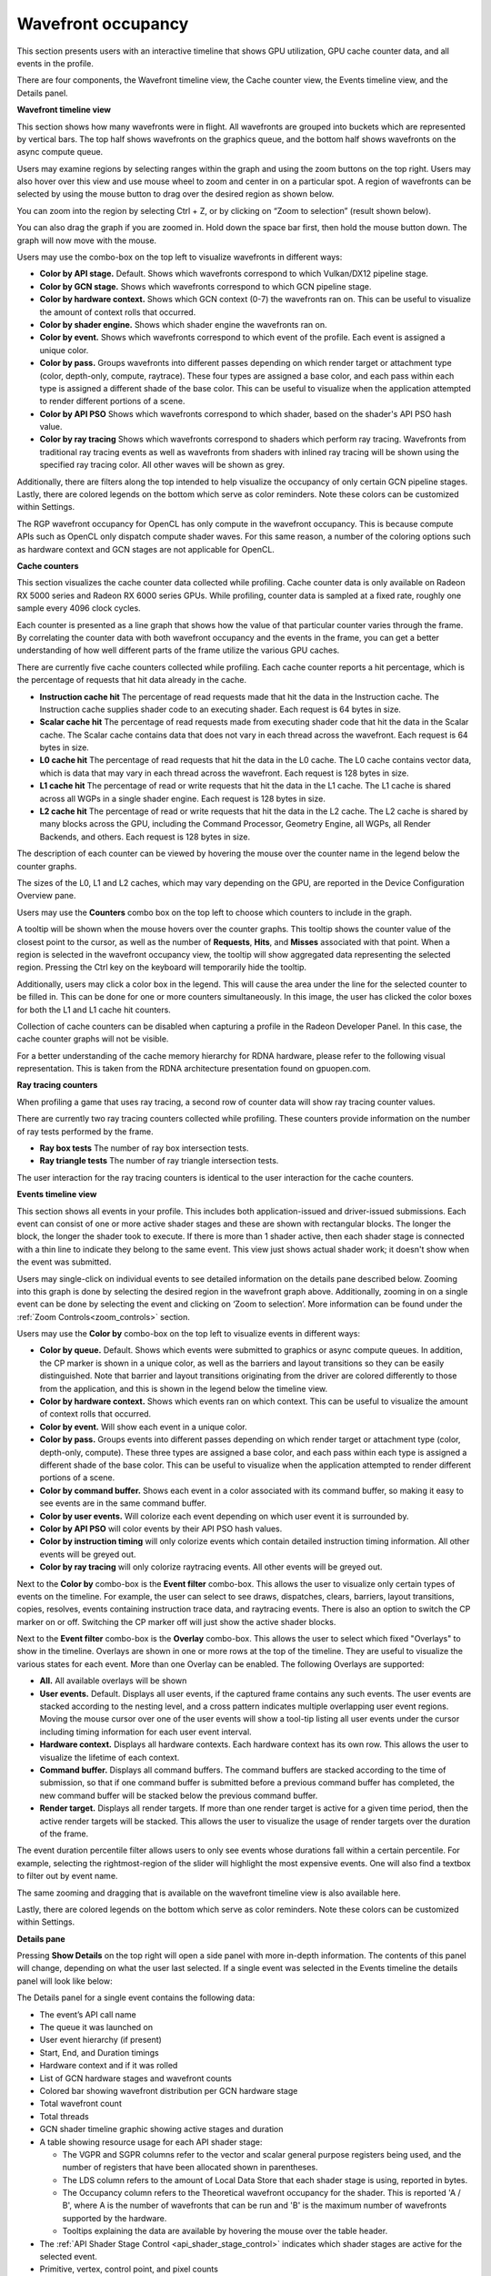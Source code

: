 Wavefront occupancy
-------------------

This section presents users with an interactive timeline that shows GPU
utilization, GPU cache counter data, and all events in the profile.

.. image:: media_rgp/rgp_wavefront_occupancy_1.png

There are four components, the Wavefront timeline view, the Cache counter
view, the Events timeline view, and the Details panel.

\ **Wavefront timeline view**

This section shows how many wavefronts were in flight. All wavefronts
are grouped into buckets which are represented by vertical bars. The top
half shows wavefronts on the graphics queue, and the bottom half shows
wavefronts on the async compute queue.

.. image:: media_rgp/rgp_wavefront_occupancy_2.png

Users may examine regions by selecting ranges within the graph and using
the zoom buttons on the top right. Users may also hover over this view
and use mouse wheel to zoom and center in on a particular spot. A region
of wavefronts can be selected by using the mouse button to drag over the
desired region as shown below.

.. image:: media_rgp/rgp_wavefront_occupancy_3.png

You can zoom into the region by selecting Ctrl + Z, or by clicking on
“Zoom to selection” (result shown below).

.. image:: media_rgp/rgp_wavefront_occupancy_4.png

You can also drag the graph if you are zoomed in. Hold down the space
bar first, then hold the mouse button down. The graph will now move with
the mouse.

Users may use the combo-box on the top left to visualize wavefronts in
different ways:

-  **Color by API stage.** Default. Shows which wavefronts
   correspond to which Vulkan/DX12 pipeline stage.

-  **Color by GCN stage.** Shows which wavefronts correspond to which
   GCN pipeline stage.

-  **Color by hardware context.** Shows which GCN context (0-7) the
   wavefronts ran on. This can be useful to visualize the amount of
   context rolls that occurred.

-  **Color by shader engine.** Shows which shader engine the wavefronts
   ran on.

-  **Color by event.** Shows which wavefronts correspond to which event
   of the profile. Each event is assigned a unique color.

-  **Color by pass.** Groups wavefronts into different passes depending
   on which render target or attachment type (color, depth-only,
   compute, raytrace). These four types are assigned a base color, and
   each pass within each type is assigned a different shade of the
   base color. This can be useful to visualize when the application
   attempted to render different portions of a scene.

-  **Color by API PSO** Shows which wavefronts correspond to which
   shader, based on the shader's API PSO hash value.

-  **Color by ray tracing** Shows which wavefronts correspond to shaders
   which perform ray tracing. Wavefronts from traditional ray tracing events as
   well as wavefronts from shaders with inlined ray tracing will be shown using
   the specified ray tracing color. All other waves will be shown as grey.

Additionally, there are filters along the top intended to help visualize
the occupancy of only certain GCN pipeline stages. Lastly, there are
colored legends on the bottom which serve as color reminders. Note these
colors can be customized within Settings.

The RGP wavefront occupancy for OpenCL has only compute in the wavefront occupancy.
This is because compute APIs such as OpenCL only dispatch compute shader waves.
For this same reason, a number of the coloring options such as hardware context
and GCN stages are not applicable for OpenCL.

.. image:: media_rgp/rgp_wavefront_occupancy_opencl.png

\ **Cache counters**

This section visualizes the cache counter data collected while profiling.
Cache counter data is only available on Radeon RX 5000 series and Radeon
RX 6000 series GPUs. While profiling, counter data is sampled at a fixed
rate, roughly one sample every 4096 clock cycles.

.. image:: media_rgp/rgp_wavefront_occupancy_counters_1.png

Each counter is presented as a line graph that shows how the value of that
particular counter varies through the frame. By correlating the counter data
with both wavefront occupancy and the events in the frame, you can get a better
understanding of how well different parts of the frame utilize the various GPU
caches.

There are currently five cache counters collected while profiling. Each cache
counter reports a hit percentage, which is the percentage of requests that hit
data already in the cache.

-  **Instruction cache hit** The percentage of read requests made that hit the data
   in the Instruction cache. The Instruction cache supplies shader code to an
   executing shader. Each request is 64 bytes in size.

- **Scalar cache hit** The percentage of read requests made from executing shader
  code that hit the data in the Scalar cache. The Scalar cache contains data that
  does not vary in each thread across the wavefront. Each request is 64 bytes in
  size.

- **L0 cache hit** The percentage of read requests that hit the data in the L0
  cache. The L0 cache contains vector data, which is data that may vary in each
  thread across the wavefront. Each request is 128 bytes in size.

- **L1 cache hit** The percentage of read or write requests that hit the data in
  the L1 cache. The L1 cache is shared across all WGPs in a single shader engine.
  Each request is 128 bytes in size.

- **L2 cache hit** The percentage of read or write requests that hit the data in
  the L2 cache. The L2 cache is shared by many blocks across the GPU, including the
  Command Processor, Geometry Engine, all WGPs, all Render Backends, and others.
  Each request is 128 bytes in size.

The description of each counter can be viewed by hovering the mouse over the
counter name in the legend below the counter graphs.

The sizes of the L0, L1 and L2 caches, which may vary depending on the GPU, are
reported in the Device Configuration Overview pane.

Users may use the **Counters** combo box on the top left to choose which counters to
include in the graph.

.. image:: media_rgp/rgp_wavefront_occupancy_counters_2.png

A tooltip will be shown when the mouse hovers over the counter graphs. This tooltip
shows the counter value of the closest point to the cursor, as well as the number
of **Requests**, **Hits**, and **Misses** associated with that point. When a region
is selected in the wavefront occupancy view, the tooltip will show aggregated data
representing the selected region. Pressing the Ctrl key on the keyboard will
temporarily hide the tooltip.

.. image:: media_rgp/rgp_wavefront_occupancy_counters_3.png

Additionally, users may click a color box in the legend. This will cause the area
under the line for the selected counter to be filled in. This can be done for one
or more counters simultaneously. In this image, the user has clicked the color boxes
for both the L1 and L1 cache hit counters.

.. image:: media_rgp/rgp_wavefront_occupancy_counters_4.png

Collection of cache counters can be disabled when capturing a profile in the
Radeon Developer Panel. In this case, the cache counter graphs will not be visible.

For a better understanding of the cache memory hierarchy for RDNA hardware, please
refer to the following visual representation. This is taken from the RDNA architecture
presentation found on gpuopen.com.

.. image:: media_rgp/rgp_rdna_cache_hierarchy.png

\ **Ray tracing counters**

When profiling a game that uses ray tracing, a second row of counter data will show
ray tracing counter values.

.. image:: media_rgp/rgp_wavefront_occupancy_counters_5.png

There are currently two ray tracing counters collected while profiling. These counters
provide information on the number of ray tests performed by the frame.

-  **Ray box tests** The number of ray box intersection tests.

- **Ray triangle tests** The number of ray triangle intersection tests.

The user interaction for the ray tracing counters is identical to the user interaction
for the cache counters.

\ **Events timeline view**

This section shows all events in your profile. This includes both
application-issued and driver-issued submissions. Each event can consist
of one or more active shader stages and these are shown with rectangular
blocks. The longer the block, the longer the shader took to execute. If
there is more than 1 shader active, then each shader stage is connected
with a thin line to indicate they belong to the same event. This view
just shows actual shader work; it doesn't show when the event was
submitted.

.. image:: media_rgp/rgp_wavefront_occupancy_5.png

Users may single-click on individual events to see detailed information
on the details pane described below. Zooming into this graph is done by
selecting the desired region in the wavefront graph above. Additionally,
zooming in on a single event can be done by selecting the event and
clicking on ‘Zoom to selection’. More information can be found under
the :ref:`Zoom Controls<zoom_controls>` section.

Users may use the **Color by** combo-box on the top left to visualize
events in different ways:

-  **Color by queue.** Default. Shows which events were submitted to
   graphics or async compute queues. In addition, the CP marker is shown
   in a unique color, as well as the barriers and layout transitions so
   they can be easily distinguished. Note that barrier and layout transitions
   originating from the driver are colored differently to those from the
   application, and this is shown in the legend below the timeline view.

-  **Color by hardware context.** Shows which events ran on which
   context. This can be useful to visualize the amount of context rolls
   that occurred.

-  **Color by event.** Will show each event in a unique color.

-  **Color by pass.** Groups events into different passes depending on
   which render target or attachment type (color, depth-only, compute).
   These three types are assigned a base color, and each pass within
   each type is assigned a different shade of the base color. This can
   be useful to visualize when the application attempted to render
   different portions of a scene.

-  **Color by command buffer.** Shows each event in a color associated
   with its command buffer, so making it easy to see events are in the same
   command buffer.

-  **Color by user events.** Will colorize each event depending on which
   user event it is surrounded by.

-  **Color by API PSO** will color events by their API PSO hash values.

-  **Color by instruction timing** will only colorize events which contain
   detailed instruction timing information. All other events will be greyed
   out.

-  **Color by ray tracing** will only colorize raytracing events. All other
   events will be greyed out.

Next to the **Color by** combo-box is the **Event filter** combo-box.
This allows the user to visualize only certain types of events on the timeline.
For example, the user can select to see draws, dispatches, clears, barriers,
layout transitions, copies, resolves, events containing instruction trace data,
and raytracing events. There is also an option to switch the CP marker on or off.
Switching the CP marker off will just show the active shader blocks.

Next to the **Event filter** combo-box is the **Overlay** combo-box. This allows
the user to select which fixed "Overlays" to show in the timeline. Overlays are
shown in one or more rows at the top of the timeline. They are useful to
visualize the various states for each event. More than one Overlay can be
enabled. The following Overlays are supported:

-  **All.** All available overlays will be shown

-  **User events.** Default. Displays all user events, if the captured frame
   contains any such events. The user events are stacked according to the
   nesting level, and a cross pattern indicates multiple overlapping user
   event regions. Moving the mouse cursor over one of the user events will
   show a tool-tip listing all user events under the cursor including timing
   information for each user event interval.

-  **Hardware context.** Displays all hardware contexts. Each hardware
   context has its own row. This allows the user to visualize the lifetime
   of each context.

-  **Command buffer.** Displays all command buffers. The command buffers are
   stacked according to the time of submission, so that if one command
   buffer is submitted before a previous command buffer has completed, the
   new command buffer will be stacked below the previous command buffer.

-  **Render target.** Displays all render targets. If more than one render
   target is active for a given time period, then the active render targets
   will be stacked. This allows the user to visualize the usage of render
   targets over the duration of the frame.

The event duration percentile filter allows users to only see events
whose durations fall within a certain percentile. For example, selecting
the rightmost-region of the slider will highlight the most expensive
events. One will also find a textbox to filter out by event name.

.. image:: media_rgp/rgp_wavefront_occupancy_7.png

The same zooming and dragging that is available on the wavefront
timeline view is also available here.

Lastly, there are colored legends on the bottom which serve as color
reminders. Note these colors can be customized within Settings.


\ **Details pane**

Pressing \ **Show Details** on the top right will open a side panel with
more in-depth information. The contents of this panel will change,
depending on what the user last selected. If a single event was selected
in the Events timeline the details panel will look like below:

.. image:: media_rgp/rgp_details_panel_1.png

The Details panel for a single event contains the following data:

*  The event’s API call name

*  The queue it was launched on

*  User event hierarchy (if present)

*  Start, End, and Duration timings

*  Hardware context and if it was rolled

*  List of GCN hardware stages and wavefront counts

*  Colored bar showing wavefront distribution per GCN hardware stage

*  Total wavefront count

*  Total threads

*  GCN shader timeline graphic showing active stages and duration

*  A table showing resource usage for each API shader stage:

   * The VGPR and SGPR columns refer to the vector and scalar general
     purpose registers being used, and the number of registers that have
     been allocated shown in parentheses.

   * The LDS column refers to the amount of Local Data Store that each
     shader stage is using, reported in bytes.

   * The Occupancy column refers to the Theoretical wavefront occupancy
     for the shader. This is reported 'A / B', where A is the number of
     wavefronts that can be run and 'B' is the maximum number of wavefronts
     supported by the hardware.

   * Tooltips explaining the data are available by hovering the mouse over
     the table header.

*  The :ref:`API Shader Stage Control <api_shader_stage_control>` indicates
   which shader stages are active for the selected event.

*  Primitive, vertex, control point, and pixel counts

The ‘Duration’ shows the time from the start of the first shader to the
end of the last shader, including any space between shaders where no
actual work is done (denoted by a line connecting the shader ‘blocks’).
The ‘Work duration’ only shows the time when the shaders are actually
doing work. This is the sum of all the shader blocks, ignoring the
connecting lines where no work is being done. If there is overlap
between shaders, the overlap time is only accounted for once. If all
shaders are overlapping, then the duration will be the same as the work
duration.

If the user selects a range by clicking and dragging the mouse, the
details panel shows a summary of all the wavefront data contained in
the selected region as shown below:

.. image:: media_rgp/rgp_details_panel_2.png

If the user selects a barrier, the details panel will show information
relating to the barrier, such as the barrier flags and any layout
transitions associated with this barrier. It will also show the barrier
type (whether it came from the application or the driver). Note that the
barrier type is dependent on whether the video driver has support for
this feature. If not, then it will be indicated as 'N/A'. An example of
a user-inserted barrier is shown below:

.. image:: media_rgp/rgp_details_panel_3.png

If the driver needed to insert a barrier, a detailed reason why this barrier
was inserted is also displayed, as shown below:

.. image:: media_rgp/rgp_details_panel_5.png

If the user selects a layout transition, the details panel will show
information relating to the layout transition as shown below:

.. image:: media_rgp/rgp_details_panel_4.png

The user can also right-click on any event or overlay in the Events
timeline view and navigate to the Event timing, Pipeline state,
or Instruction timing pane, or to one of the panes in the Overview tab.
The selected event or overlay will be shown in the chosen view.

In addition, the user can zoom into an event using the “Zoom to
selection” option from this context menu.

Below is a screenshot of what the right-click context menu looks like.

.. image:: media_rgp/rgp_wavefront_occupancy_6.png
